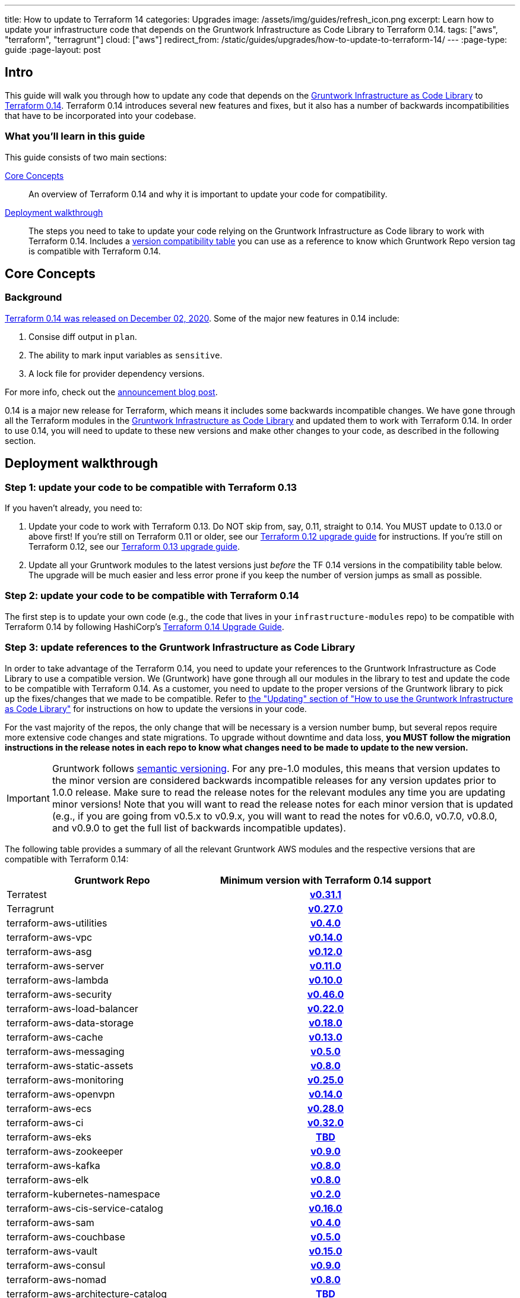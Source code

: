 ---
title: How to update to Terraform 14
categories: Upgrades
image: /assets/img/guides/refresh_icon.png
excerpt: Learn how to update your infrastructure code that depends on the Gruntwork Infrastructure as Code Library to Terraform 0.14.
tags: ["aws", "terraform", "terragrunt"]
cloud: ["aws"]
redirect_from: /static/guides/upgrades/how-to-update-to-terraform-14/
---
:page-type: guide
:page-layout: post

:toc:
:toc-placement!:

// GitHub specific settings. See https://gist.github.com/dcode/0cfbf2699a1fe9b46ff04c41721dda74 for details.
ifdef::env-github[]
:tip-caption: :bulb:
:note-caption: :information_source:
:important-caption: :heavy_exclamation_mark:
:caution-caption: :fire:
:warning-caption: :warning:
toc::[]
endif::[]

== Intro

This guide will walk you through how to update any code that depends on the
https://gruntwork.io/infrastructure-as-code-library/[Gruntwork Infrastructure as Code Library] to
https://www.terraform.io/upgrade-guides/0-14.html[Terraform 0.14]. Terraform 0.14 introduces several new features
and fixes, but it also has a number of backwards incompatibilities that have to be incorporated into your codebase.

=== What you'll learn in this guide

This guide consists of two main sections:

<<core_concepts>>::
  An overview of Terraform 0.14 and why it is important to update your code for compatibility.

<<deployment_walkthrough>>::
  The steps you need to take to update your code relying on the Gruntwork Infrastructure as Code library to work with
  Terraform 0.14. Includes a
  <<compatibility_table,version compatibility table>> you can use as a reference to know which Gruntwork Repo version
  tag is compatible with Terraform 0.14.


[[core_concepts]]
== Core Concepts

=== Background

https://www.hashicorp.com/blog/announcing-hashicorp-terraform-0-14-general-availability[Terraform 0.14 was released on
December 02, 2020]. Some of the major new features in 0.14 include:

. Consise diff output in `plan`.
. The ability to mark input variables as `sensitive`.
. A lock file for provider dependency versions.

For more info, check out the
https://www.hashicorp.com/blog/announcing-hashicorp-terraform-0-14-general-availability[announcement blog post].

0.14 is a major new release for Terraform, which means it includes some backwards incompatible changes. We have
gone through all the Terraform modules in the https://gruntwork.io/infrastructure-as-code-library/[Gruntwork
Infrastructure as Code Library] and updated them to work with Terraform 0.14. In order to use 0.14, you will need to
update to these new versions and make other changes to your code, as described in the following section.



[[deployment_walkthrough]]
== Deployment walkthrough

=== Step 1: update your code to be compatible with Terraform 0.13

If you haven't already, you need to:

. Update your code to work with Terraform 0.13. Do NOT skip from, say, 0.11, straight to 0.14. You MUST update to
  0.13.0 or above first! If you're still on Terraform 0.11 or older, see our
  https://docs.gruntwork.io/guides/upgrading-to-tf12-tg19/[Terraform 0.12 upgrade guide] for instructions. If you're
  still on Terraform 0.12, see our https://gruntwork.io/guides/upgrades/how-to-update-to-terraform-13/[Terraform 0.13
  upgrade guide].
. Update all your Gruntwork modules to the latest versions just _before_ the TF 0.14 versions in the compatibility
  table below. The upgrade will be much easier and less error prone if you keep the number of version jumps as small
  as possible.

=== Step 2: update your code to be compatible with Terraform 0.14

The first step is to update your own code (e.g., the code that lives in your `infrastructure-modules` repo) to be
compatible with Terraform 0.14 by following HashiCorp's https://www.terraform.io/upgrade-guides/0-14.html[Terraform 0.14
Upgrade Guide].

=== Step 3: update references to the Gruntwork Infrastructure as Code Library

In order to take advantage of the Terraform 0.14, you need to update your references to the Gruntwork
Infrastructure as Code Library to use a compatible version. We (Gruntwork) have gone through all our modules in the
library to test and update the code to be compatible with Terraform 0.14. As a customer, you need to update to
the proper versions of the Gruntwork library to pick up the fixes/changes that we made to be compatible. Refer to
https://gruntwork.io/guides/foundations/how-to-use-gruntwork-infrastructure-as-code-library/#updating[the
"Updating" section of "How to use the Gruntwork Infrastructure as Code Library"] for instructions on how to update the
versions in your code.

For the vast majority of the repos, the only change that will be necessary is a version number bump, but several repos
require more extensive code changes and state migrations. To upgrade without downtime and data loss, **you MUST follow
the migration instructions in the release notes in each repo to know what changes need to be made to update to the new
version.**

[.exceptional]
IMPORTANT: Gruntwork follows
https://gruntwork.io/guides/foundations/how-to-use-gruntwork-infrastructure-as-code-library/#versioning[semantic
versioning]. For any pre-1.0 modules, this means that version updates to the minor version are considered backwards
incompatible releases for any version updates prior to 1.0.0 release. Make sure to read the release notes for the
relevant modules any time you are updating minor versions! Note that you will want to read the release notes for each
minor version that is updated (e.g., if you are going from v0.5.x to v0.9.x, you will want to read the notes for v0.6.0,
v0.7.0, v0.8.0, and v0.9.0 to get the full list of backwards incompatible updates).

The following table provides a summary of all the relevant Gruntwork AWS modules and the respective versions that are
compatible with Terraform 0.14:

[[compatibility_table]]
[cols="1,1h"]
|===
|Gruntwork Repo |Minimum version with Terraform 0.14 support

|Terratest
|https://github.com/gruntwork-io/terratest/releases/tag/v0.31.1[v0.31.1]

|Terragrunt
|https://github.com/gruntwork-io/terragrunt/releases/tag/v0.27.0[v0.27.0]

|terraform-aws-utilities
|https://github.com/gruntwork-io/terraform-aws-utilities/releases/tag/v0.4.0[v0.4.0]

|terraform-aws-vpc
|https://github.com/gruntwork-io/terraform-aws-vpc/releases/tag/v0.14.0[v0.14.0]

|terraform-aws-asg
|https://github.com/gruntwork-io/terraform-aws-asg/releases/tag/v0.12.0[v0.12.0]

|terraform-aws-server
|https://github.com/gruntwork-io/terraform-aws-server/releases/tag/v0.11.0[v0.11.0]

|terraform-aws-lambda
|https://github.com/gruntwork-io/terraform-aws-lambda/releases/tag/v0.10.0[v0.10.0]

|terraform-aws-security
|https://github.com/gruntwork-io/terraform-aws-security/releases/tag/v0.46.0[v0.46.0]

|terraform-aws-load-balancer
|https://github.com/gruntwork-io/terraform-aws-load-balancer/releases/tag/v0.22.0[v0.22.0]

|terraform-aws-data-storage
|https://github.com/gruntwork-io/terraform-aws-data-storage/releases/tag/v0.18.0[v0.18.0]

|terraform-aws-cache
|https://github.com/gruntwork-io/terraform-aws-cache/releases/tag/v0.13.0[v0.13.0]

|terraform-aws-messaging
|https://github.com/gruntwork-io/terraform-aws-messaging/releases/tag/v0.5.0[v0.5.0]

|terraform-aws-static-assets
|https://github.com/gruntwork-io/terraform-aws-static-assets/releases/tag/v0.8.0[v0.8.0]

|terraform-aws-monitoring
|https://github.com/gruntwork-io/terraform-aws-monitoring/releases/tag/v0.25.0[v0.25.0]

|terraform-aws-openvpn
|https://github.com/gruntwork-io/terraform-aws-openvpn/releases/tag/v0.14.0[v0.14.0]

|terraform-aws-ecs
|https://github.com/gruntwork-io/terraform-aws-ecs/releases/tag/v0.28.0[v0.28.0]

|terraform-aws-ci
|https://github.com/gruntwork-io/terraform-aws-ci/releases/tag/v0.32.0[v0.32.0]

|terraform-aws-eks
|https://github.com/gruntwork-io/terraform-aws-eks/releases/tag/TBD[TBD]

|terraform-aws-zookeeper
|https://github.com/gruntwork-io/terraform-aws-zookeeper/releases/tag/v0.9.0[v0.9.0]

|terraform-aws-kafka
|https://github.com/gruntwork-io/terraform-aws-kafka/releases/tag/v0.8.0[v0.8.0]

|terraform-aws-elk
|https://github.com/gruntwork-io/terraform-aws-elk/releases/tag/v0.8.0[v0.8.0]

|terraform-kubernetes-namespace
|https://github.com/gruntwork-io/terraform-kubernetes-namespace/releases/tag/v0.2.0[v0.2.0]

|terraform-aws-cis-service-catalog
|https://github.com/gruntwork-io/terraform-aws-cis-service-catalog/releases/tag/v0.16.0[v0.16.0]

|terraform-aws-sam
|https://github.com/gruntwork-io/terraform-aws-sam/releases/tag/v0.4.0[v0.4.0]

|terraform-aws-couchbase
|https://github.com/gruntwork-io/terraform-aws-couchbase/releases/tag/v0.5.0[v0.5.0]

|terraform-aws-vault
|https://github.com/hashicorp/terraform-aws-vault/releases/tag/v0.15.0[v0.15.0]

|terraform-aws-consul
|https://github.com/hashicorp/terraform-aws-consul/releases/tag/v0.9.0[v0.9.0]

|terraform-aws-nomad
|https://github.com/hashicorp/terraform-aws-nomad/releases/tag/v0.8.0[v0.8.0]

|terraform-aws-architecture-catalog
|https://github.com/gruntwork-io/terraform-aws-architecture-catalog/releases/tag/TBD[TBD]

|terraform-aws-service-catalog
|https://github.com/gruntwork-io/terraform-aws-service-catalog/releases/tag/v0.31.0[v0.31.0]

|===

=== Step 4: start using lock files

One of the big new features in Terraform 0.14 is the lock file for provider dependencies. The next time you run `init`
with Terraform 0.14, it will create a `.terraform.lock.hcl` file that locks you to specific versions of all the
providers you're using. We recommend checking the `.terraform.lock.hcl` files into version control so that all your
team members get the _exact_ same provider versions when they run `init`.

Note that we've updated Terragrunt (as of https://github.com/gruntwork-io/terragrunt/releases/tag/v0.27.0[v0.27.0]) to
work with lock files too. When you run `terragrunt init`, or when
https://terragrunt.gruntwork.io/docs/features/auto-init/[Auto Init] runs as part of some other command, Terragrunt will
automatically copy the `.terraform.lock.hcl` file right next to your `terragrunt.hcl` file, making it easy to commit it
to version control.

